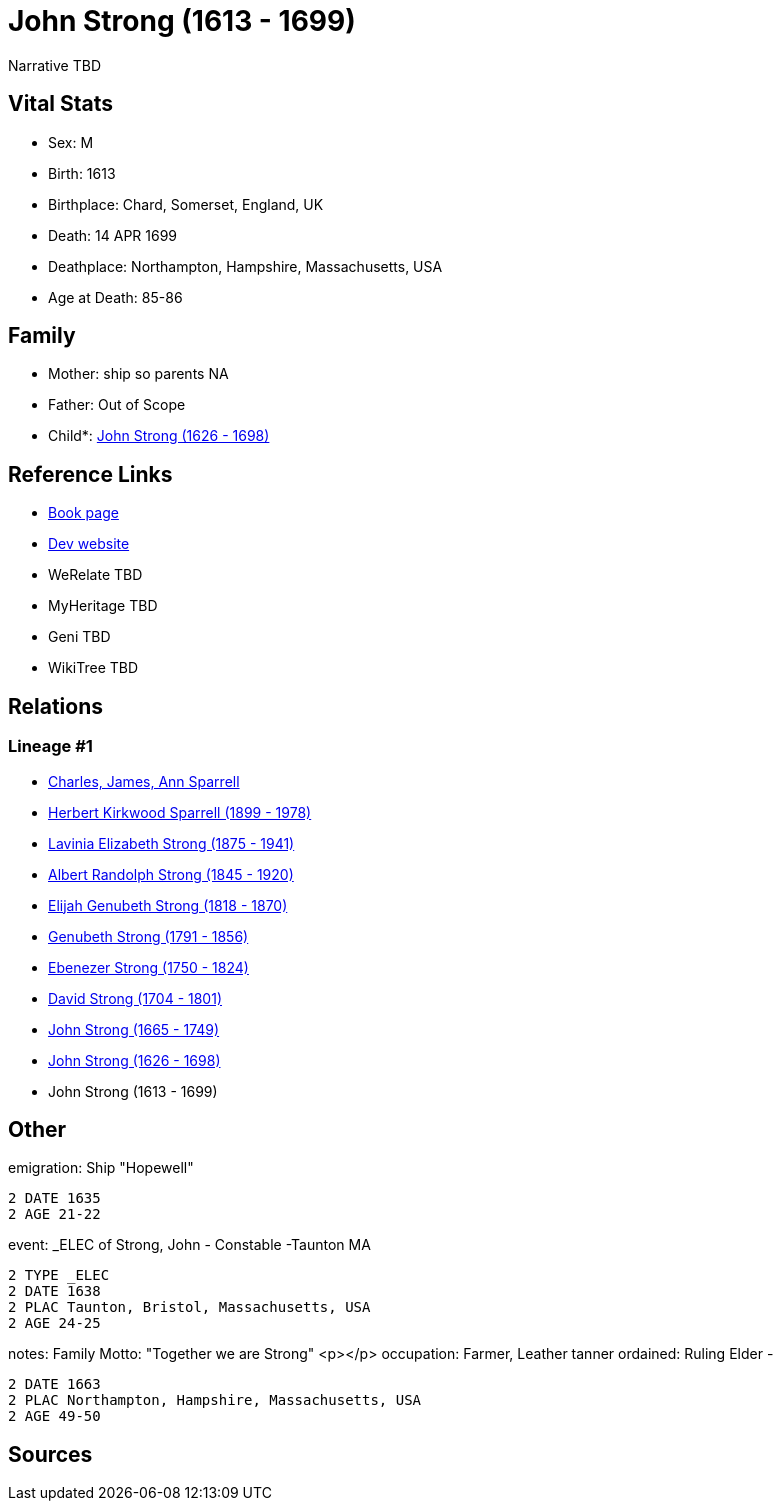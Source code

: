 = John Strong (1613 - 1699)

Narrative TBD


== Vital Stats


* Sex: M
* Birth: 1613
* Birthplace: Chard, Somerset, England, UK
* Death: 14 APR 1699
* Deathplace: Northampton, Hampshire, Massachusetts, USA
* Age at Death: 85-86


== Family
* Mother: ship so parents NA
* Father: Out of Scope

* Child*: https://github.com/sparrell/cfs_ancestors/blob/main/Vol_02_Ships/V2_C5_Ancestors/gen9/gen9.PMPPPPPPP.John_Strong[John Strong (1626 - 1698)]



== Reference Links
* https://github.com/sparrell/cfs_ancestors/blob/main/Vol_02_Ships/V2_C5_Ancestors/gen10/gen10.PMPPPPPPPP.John_Strong[Book page]
* https://cfsjksas.gigalixirapp.com/person?p=p0251[Dev website]
* WeRelate TBD
* MyHeritage TBD
* Geni TBD
* WikiTree TBD

== Relations
=== Lineage #1
* https://github.com/spoarrell/cfs_ancestors/tree/main/Vol_02_Ships/V2_C1_Principals/0_intro_principals.adoc[Charles, James, Ann Sparrell]
* https://github.com/sparrell/cfs_ancestors/blob/main/Vol_02_Ships/V2_C5_Ancestors/gen1/gen1.P.Herbert_Kirkwood_Sparrell[Herbert Kirkwood Sparrell (1899 - 1978)]

* https://github.com/sparrell/cfs_ancestors/blob/main/Vol_02_Ships/V2_C5_Ancestors/gen2/gen2.PM.Lavinia_Elizabeth_Strong[Lavinia Elizabeth Strong (1875 - 1941)]

* https://github.com/sparrell/cfs_ancestors/blob/main/Vol_02_Ships/V2_C5_Ancestors/gen3/gen3.PMP.Albert_Randolph_Strong[Albert Randolph Strong (1845 - 1920)]

* https://github.com/sparrell/cfs_ancestors/blob/main/Vol_02_Ships/V2_C5_Ancestors/gen4/gen4.PMPP.Elijah_Genubeth_Strong[Elijah Genubeth Strong (1818 - 1870)]

* https://github.com/sparrell/cfs_ancestors/blob/main/Vol_02_Ships/V2_C5_Ancestors/gen5/gen5.PMPPP.Genubeth_Strong[Genubeth Strong (1791 - 1856)]

* https://github.com/sparrell/cfs_ancestors/blob/main/Vol_02_Ships/V2_C5_Ancestors/gen6/gen6.PMPPPP.Ebenezer_Strong[Ebenezer Strong (1750 - 1824)]

* https://github.com/sparrell/cfs_ancestors/blob/main/Vol_02_Ships/V2_C5_Ancestors/gen7/gen7.PMPPPPP.David_Strong[David Strong (1704 - 1801)]

* https://github.com/sparrell/cfs_ancestors/blob/main/Vol_02_Ships/V2_C5_Ancestors/gen8/gen8.PMPPPPPP.John_Strong[John Strong (1665 - 1749)]

* https://github.com/sparrell/cfs_ancestors/blob/main/Vol_02_Ships/V2_C5_Ancestors/gen9/gen9.PMPPPPPPP.John_Strong[John Strong (1626 - 1698)]

* John Strong (1613 - 1699)


== Other
emigration:  Ship "Hopewell"
----
2 DATE 1635
2 AGE 21-22
----

event:  _ELEC of Strong, John - Constable -Taunton MA
----
2 TYPE _ELEC
2 DATE 1638
2 PLAC Taunton, Bristol, Massachusetts, USA
2 AGE 24-25
----

notes: Family Motto:  "Together we are Strong" <p></p>
occupation: Farmer, Leather tanner
ordained: Ruling Elder -
----
2 DATE 1663
2 PLAC Northampton, Hampshire, Massachusetts, USA
2 AGE 49-50
----


== Sources
